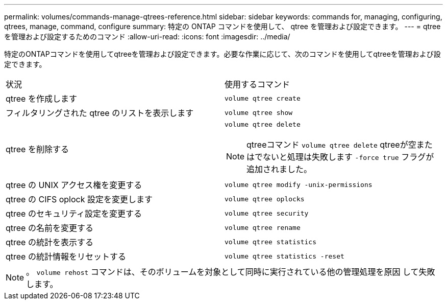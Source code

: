 ---
permalink: volumes/commands-manage-qtrees-reference.html 
sidebar: sidebar 
keywords: commands for, managing, configuring, qtrees, manage, command, configure 
summary: 特定の ONTAP コマンドを使用して、 qtree を管理および設定できます。 
---
= qtree を管理および設定するためのコマンド
:allow-uri-read: 
:icons: font
:imagesdir: ../media/


[role="lead"]
特定のONTAPコマンドを使用してqtreeを管理および設定できます。必要な作業に応じて、次のコマンドを使用してqtreeを管理および設定できます。

|===


| 状況 | 使用するコマンド 


 a| 
qtree を作成します
 a| 
`volume qtree create`



 a| 
フィルタリングされた qtree のリストを表示します
 a| 
`volume qtree show`



 a| 
qtree を削除する
 a| 
`volume qtree delete`


NOTE: qtreeコマンド `volume qtree delete` qtreeが空またはでないと処理は失敗します `-force true` フラグが追加されました。



 a| 
qtree の UNIX アクセス権を変更する
 a| 
`volume qtree modify -unix-permissions`



 a| 
qtree の CIFS oplock 設定を変更します
 a| 
`volume qtree oplocks`



 a| 
qtree のセキュリティ設定を変更する
 a| 
`volume qtree security`



 a| 
qtree の名前を変更する
 a| 
`volume qtree rename`



 a| 
qtree の統計を表示する
 a| 
`volume qtree statistics`



 a| 
qtree の統計情報をリセットする
 a| 
`volume qtree statistics -reset`

|===
[NOTE]
====
。 `volume rehost` コマンドは、そのボリュームを対象として同時に実行されている他の管理処理を原因 して失敗します。

====